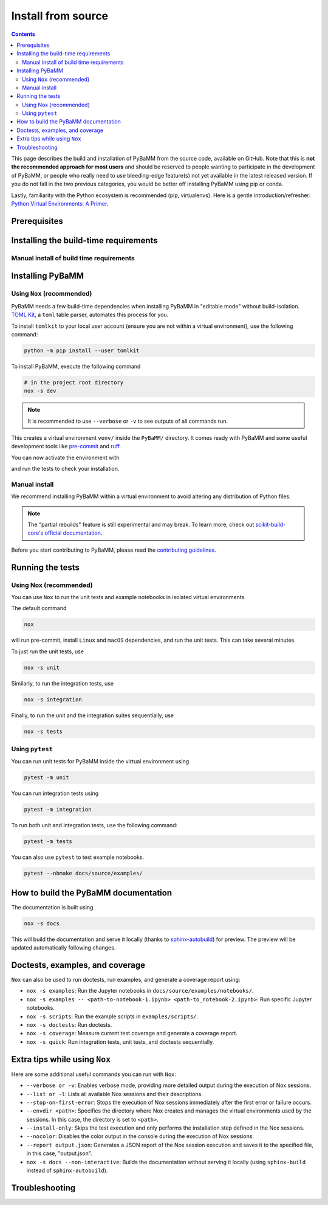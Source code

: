Install from source
===================

.. contents::

This page describes the build and installation of PyBaMM from the source code, available on GitHub. Note that this is **not the recommended approach for most users** and should be reserved to people wanting to participate in the development of PyBaMM, or people who really need to use bleeding-edge feature(s) not yet available in the latest released version. If you do not fall in the two previous categories, you would be better off installing PyBaMM using pip or conda.

Lastly, familiarity with the Python ecosystem is recommended (pip, virtualenvs).
Here is a gentle introduction/refresher: `Python Virtual Environments: A Primer <https://realpython.com/python-virtual-environments-a-primer/>`_.


Prerequisites
---------------

.. tab:: Ubuntu/Debian

	To install PyBaMM, you will need:

	- Python 3 (PyBaMM supports versions 3.9, 3.10, 3.11, and 3.12)
	- The Python headers file for your current Python version.
	- A BLAS library (for instance `openblas <https://www.openblas.net/>`_).
	- A C compiler (ex: ``gcc``).
	- A Fortran compiler (ex: ``gfortran``).
	- ``graphviz`` (optional), if you wish to build the documentation locally.
	- ``pandoc`` (optional) to convert the example Jupyter notebooks when building the documentation.
	- ``texlive-latex-extra`` (optional) to convert model equations in latex.
	- ``dvipng`` (optional) to convert a DVI file to a PNG image.

	You can install the above with

	.. code:: bash

		sudo apt install python3.X python3.X-dev libopenblas-dev gcc gfortran graphviz cmake pandoc texlive-latex-extra dvipng

	Where ``X`` is the version sub-number.

	.. note::

		If you are using some other linux distribution you can install the equivalent packages for ``python3, cmake, gcc, gfortran, openblas, pandoc, texlive-latex-extra, dvipng``.

	Finally, we recommend using `Nox <https://nox.thea.codes/en/stable/>`_.
	You can install it to your local user account (make sure you are not within a virtual environment) with

	.. code:: bash

		python3.X -m pip install --user nox

	Note that running ``nox`` will create new virtual environments for you to use, so you do not need to create one yourself.

	Depending on your operating system, you may or may not have ``pip`` installed along Python.
	If ``pip`` is not found, you probably want to install the ``python3-pip`` package.

.. tab:: MacOS

	To install PyBaMM, you will need:

	- Python 3 (PyBaMM supports versions 3.9, 3.10, 3.11, and 3.12)
	- The Python headers file for your current Python version.
	- A BLAS library (for instance `openblas <https://www.openblas.net/>`_).
	- A C compiler (ex: ``gcc``).
	- A Fortran compiler (ex: ``gfortran``).
	- ``graphviz`` (optional), if you wish to build the documentation locally.
	- ``pandoc`` (optional) to convert the example Jupyter notebooks when building the documentation.
	- ``texlive-latex-extra`` (optional) to convert model equations in latex.
	- ``dvipng`` (optional) to convert a DVI file to a PNG image.

	You can install the above with

	.. code:: bash

		brew install python openblas gcc gfortran graphviz libomp cmake pandoc

	Finally, we recommend using `Nox <https://nox.thea.codes/en/stable/>`_.
	You can install it to your local user account (make sure you are not within a virtual environment) with

	.. code:: bash

		python3.X -m pip install --user nox

	Note that running ``nox`` will create new virtual environments for you to use, so you do not need to create one yourself.

	Depending on your operating system, you may or may not have ``pip`` installed along Python.
	If ``pip`` is not found, you probably want to install the ``python3-pip`` package.

.. tab:: Windows

	To use PyBaMM, you must have Python 3.9, 3.10, 3.11, or 3.12 installed.

	To install Python 3.X, download the installation files from `Python’s
	website <https://www.python.org/downloads/windows/>`_. Make sure to
	tick the box on ``Add Python 3.X to PATH``. For more detailed
	instructions please see the `official Python on Windows
	guide <https://docs.python.org/3.9/using/windows.html>`__.

	(Optional) If you wish to build the documentation locally, you can install ``graphviz`` using the `Chocolatey <https://chocolatey.org/>`_ package manager,

	.. code:: bash

		  choco install graphviz

	or follow the instructions on the `graphviz website <https://graphviz.org/download/>`_.

	Finally, we recommend using `Nox <https://nox.thea.codes/en/stable/>`_.
	You can install it to your local user account (make sure you are not within a virtual environment) with

	.. code:: bash

		python -m pip install --user nox

	Note that running ``nox`` will create new virtual environments for you to use, so you do not need to create one yourself.

	After installing, you must add the following location to your ``Path`` environment variable to run ``nox`` in a terminal, like Command Prompt.

	.. code::

		C:\Users\<USERNAME>\AppData\Roaming\Python\Python3<X>\Scripts

	Make sure to replace ``<USERNAME>`` with your user name and ``X`` with your Python subversion.

.. _install-build-time:

Installing the build-time requirements
--------------------------------------

.. tab:: GNU/Linux and MacOS

	PyBaMM comes with a DAE solver based on the IDA solver provided by the SUNDIALS library.
	To use this solver, you must make sure that you have the necessary SUNDIALS components
	installed on your system.

	.. code:: bash

		# in the project root directory
		nox -s pybamm-requires

	This will download, compile and install the SuiteSparse and SUNDIALS libraries.
	Both libraries are installed in ``PyBaMM/sundials_KLU_libs``.

	For users requiring more control over the installation process, the ``pybamm-requires`` session supports additional command-line arguments:

	- ``--install-dir``: Specify a custom installation directory for SUNDIALS and SuiteSparse.

	Example:

	.. code:: bash

		nox -s pybamm-requires -- --install-dir [custom_directory_path]

	After running this command, you need to export the environment variable ``INSTALL_DIR`` with the custom installation directory to link the libraries with the solver:

	.. code:: bash

		export INSTALL_DIR=[custom_directory_path]

	- ``--force``: Force the installation of SUNDIALS and SuiteSparse, even if they are already found in the specified directory.

	Example:

	.. code:: bash

		nox -s pybamm-requires -- --force

.. tab:: Windows

	PyBaMM comes with a DAE solver based on the IDA solver provided by the SUNDIALS library. To use this solver, you must ensure you have the necessary SUNDIALS components installed on your system.
	To install SUNDIALS, you will need to install the following components:

	VCPKG

	- VCPKG automatically installs the required libraries for you during the build process. To install VCPKG, follow the instructions in `Microsoft's official documentation <https://learn.microsoft.com/en-us/vcpkg/get_started/get-started?pivots=shell-cmd>`_.
	- Make sure to add the location to ``Path`` and a new environment variable ``VCPKG_ROOT_DIR`` with the location to VCPKG.

	C++ Compiler

	- PyBaMM uses a recent version of Microsoft Visual C++ (MSVC), which you can get using `Build Tools for Visual Studio Code 2022 <https://visualstudio.microsoft.com/downloads/#build-tools-for-visual-studio-2022/>`_.
	- Note that you won't need Visual Studio 2022 entirely; just ``Desktop development with C++`` will suffice.

	CMake

	- ``CMake`` is required to install the SUNDIALS and other libraries for the ``IDAKLU`` solver.
	- To install it, follow the link to the `official CMake downloads page <https://cmake.org/download/>`_.
	- Download an installer based on your system's architecture, i.e. ``x32/x64``, and check ``Add CMake to the PATH environment variable`` during installation.

Manual install of build time requirements
~~~~~~~~~~~~~~~~~~~~~~~~~~~~~~~~~~~~~~~~~

.. tab:: GNU/Linux and MacOS

	If you'd rather do things yourself,

	1. Make sure you have CMake installed
	2. Compile and install SuiteSparse (PyBaMM only requires the ``KLU`` component).
	3. Compile and install SUNDIALS.


	PyBaMM ships with a Python script that automates points 2. and 3. You can run it with

	.. code:: bash

		python scripts/install_KLU_Sundials.py

	This script supports optional arguments for custom installations:

	- ``--install-dir``: Specify a custom installation directory for SUNDIALS and SuiteSparse.

	By default, they are installed in ``PyBaMM/sundials_KLU_libs``.

	Example:

	.. code:: bash

		python scripts/install_KLU_Sundials.py --install-dir [custom_directory_path]

	After running this command, you need to export the environment variable ``INSTALL_DIR`` with the custom installation directory to link the libraries with the solver:

	.. code:: bash

		export INSTALL_DIR=[custom_directory_path]

	- ``--force``: Force the installation of SUNDIALS and SuiteSparse, even if they are already found in the specified directory.

	Example:

	.. code:: bash

		python scripts/install_KLU_Sundials.py --force

.. tab:: Windows

	There isn't a method to manually build SUNDIALS on Windows. However, if you've followed the instructions provided in the previous section (:ref:`install-build-time`), you should have successfully set up SUNDIALS on your Windows system.

	With SUNDIALS already set up, you can proceed directly to the next section.

.. _pybamm-install:

Installing PyBaMM
-----------------

.. tab:: GNU/Linux and MacOS

	To obtain the PyBaMM source code, clone the GitHub repository

	.. code:: bash

		git clone https://github.com/pybamm-team/PyBaMM.git

	or download the source archive on the repository's homepage.

	You should now have everything ready to build and install PyBaMM successfully.

.. tab:: Windows

	Open a Command Prompt and navigate to the folder where you want to install PyBaMM,

	1. Obtain the PyBaMM source code by cloning the GitHub repository or downloading the source archive on the repository's homepage.

	   .. code:: bash

			git clone https://github.com/pybamm-team/PyBaMM.git

	2. PyBaMM requires setting a few environment variables to install the IDAKLU solver. To put them automatically, run the following ``.bat`` script using the following command from the project root directory.

	   .. code::

			.\Scripts\windows_setup.bat

	The script sets the following environment variables with the following defaults.

	.. code-block:: bash

		PYBAMM_USE_VCPKG: ON
		VCPKG_DEFAULT_TRIPLET: x64-windows-static-md
		VCPKG_FEATURE_FLAGS: manifests,registries

	.. note::

		Ensure you set the ``VCPKG_ROOT_DIR`` environment variable to the location where VCPKG is installed.

	You should now have everything ready to build and install PyBaMM successfully.

Using ``Nox`` (recommended)
~~~~~~~~~~~~~~~~~~~~~~~~~~~

PyBaMM needs a few build-time dependencies when installing PyBaMM in "editable mode" without build-isolation. `TOML Kit <https://tomlkit.readthedocs.io/en/latest/>`_, a ``toml`` table parser, automates this process for you.

To install ``tomlkit`` to your local user account (ensure you are not within a virtual environment), use the following command:

.. code:: bash

	  python -m pip install --user tomlkit

To install PyBaMM, execute the following command

.. code:: bash

	# in the project root directory
	nox -s dev

.. note::
	It is recommended to use ``--verbose`` or ``-v`` to see outputs of all commands run.

This creates a virtual environment ``venv/`` inside the ``PyBaMM/`` directory.
It comes ready with PyBaMM and some useful development tools like `pre-commit <https://pre-commit.com/>`_ and `ruff <https://beta.ruff.rs/docs/>`_.

You can now activate the environment with

.. tab:: GNU/Linux and MacOS (bash)

	.. code:: bash

		source venv/bin/activate

.. tab:: Windows

	.. code::

		venv\Scripts\activate.bat

and run the tests to check your installation.

Manual install
~~~~~~~~~~~~~~

We recommend installing PyBaMM within a virtual environment to avoid altering any distribution of Python files.

.. tab:: GNU/Linux and MacOS

	To create a virtual environment ``env`` within your current directory type:

	.. code:: bash

		virtualenv env

	You can then “activate” the environment using:

	.. code:: bash

		source env/bin/activate

	Now all the calls to pip described below will install PyBaMM and its
	dependencies into the environment ``env``. When you are ready to exit
	the environment and go back to your original system, just type:

	.. code:: bash

		deactivate

	From the ``PyBaMM/`` directory inside the virtual environment, you can install PyBaMM using

	.. code:: bash

		pip install .

	If you intend to contribute to the development of PyBaMM, it is convenient to
	install in "editable mode", along with all the optional dependencies and useful
	tools for development and documentation.

	You can install PyBaMM in an "editable mode" using the following command:

	.. code:: bash

		pip install -e .[all,dev,docs]

	You can also install PyBaMM with "partial rebuilds" enabled. But, due to the ``--no-build-isolation`` flag, you first need to install the build-time dependencies inside the virtual environment:

	.. code:: bash

		pip install scikit-build-core pybind11 casadi cmake

	You can now install PyBaMM in "editable mode" with "partial rebuilds" for development using the following command:

	.. code:: bash

		pip install --no-build-isolation --config-settings=editable.rebuild=true -e .[all,dev,docs]

	If you are using ``zsh`` or ``tcsh``, you would need to use different pattern matching:

	.. code:: bash

		pip install --no-build-isolation --config-settings=editable.rebuild=true -e '.[all,dev,docs]'


.. tab:: Windows

	You can install ``virtualenv`` by executing the following command:

	.. code:: bash

		python -m pip install virtualenv

	Create a virtual environment ``venv`` within the PyBaMM root directory:

	.. code:: bash

		python -m virtualenv venv

	You can then “activate” the environment using:

	.. code:: text

		venv\Scripts\activate.bat

	Now, all the calls to pip described below will install PyBaMM and its
	dependencies into the environment ``venv``. When you are ready to exit
	the environment and go back to your original system, just type:

	.. code:: bash

		deactivate

	From the ``PyBaMM/`` directory inside the virtual environment, you can install PyBaMM using

	.. code:: bash

		pip install .

	If you intend to contribute to the development of PyBaMM, it is convenient to
	install in "editable mode", along with all the optional dependencies and useful
	tools for development and documentation.

	You can install PyBaMM in an "editable mode" using the following command:

	.. code:: bash

		pip install -e .[all,dev,docs]

	You can also install PyBaMM with "partial rebuilds" enabled. But, due to the ``--no-build-isolation`` flag, you first need to install the build-time dependencies inside the virtual environment:

	.. code:: bash

		pip install scikit-build-core pybind11

	You can now install PyBaMM in "editable mode" with "partial rebuilds" for development using the following command:

	.. code:: bash

		pip install --no-build-isolation --config-settings=editable.rebuild=true -e .[all,dev,docs]

.. note::

	The "partial rebuilds" feature is still experimental and may break. To learn more, check out `scikit-build-core's official documentation <https://scikit-build-core.readthedocs.io/en/stable/configuration.html#editable-installs/>`_.

Before you start contributing to PyBaMM, please read the `contributing
guidelines <https://github.com/pybamm-team/PyBaMM/blob/develop/CONTRIBUTING.md>`__.

Running the tests
-----------------

.. tab:: GNU/Linux

	Make sure to install ``texlive-latex-extra`` to pass all tests. Otherwise, you can safely ignore the failed tests needing it.

.. tab:: Windows and MacOS

	Make sure to install ``graphviz`` using the `Chocolatey <https://chocolatey.org/>`_ package manager (Windows) or using ``brew`` (MacOS) to pass all the tests. Otherwise, you can safely ignore the failed tests needing ``graphviz``.

Using Nox (recommended)
~~~~~~~~~~~~~~~~~~~~~~~

You can use ``Nox`` to run the unit tests and example notebooks in isolated virtual environments.

The default command

.. code:: bash

	nox

will run pre-commit, install ``Linux`` and ``macOS`` dependencies, and run the unit tests.
This can take several minutes.

To just run the unit tests, use

.. code:: bash

	nox -s unit

Similarly, to run the integration tests, use

.. code:: bash

	nox -s integration

Finally, to run the unit and the integration suites sequentially, use

.. code:: bash

	nox -s tests

Using ``pytest``
~~~~~~~~~~~~~~~~

You can run unit tests for PyBaMM inside the virtual environment using

.. code:: bash

	  pytest -m unit

You can run integration tests using

.. code:: bash

	  pytest -m integration

To run both unit and integration tests, use the following command:

.. code:: bash

	  pytest -m tests

You can also use ``pytest`` to test example notebooks.

.. code:: bash

	  pytest --nbmake docs/source/examples/

How to build the PyBaMM documentation
-------------------------------------

The documentation is built using

.. code:: bash

	  nox -s docs

This will build the documentation and serve it locally (thanks to `sphinx-autobuild <https://github.com/GaretJax/sphinx-autobuild>`_) for preview.
The preview will be updated automatically following changes.

Doctests, examples, and coverage
--------------------------------

``Nox`` can also be used to run doctests, run examples, and generate a coverage report using:

- ``nox -s examples``: Run the Jupyter notebooks in ``docs/source/examples/notebooks/``.
- ``nox -s examples -- <path-to-notebook-1.ipynb> <path-to_notebook-2.ipynb>``: Run specific Jupyter notebooks.
- ``nox -s scripts``: Run the example scripts in ``examples/scripts/``.
- ``nox -s doctests``: Run doctests.
- ``nox -s coverage``: Measure current test coverage and generate a coverage report.
- ``nox -s quick``: Run integration tests, unit tests, and doctests sequentially.

Extra tips while using ``Nox``
------------------------------

Here are some additional useful commands you can run with ``Nox``:

- ``--verbose or -v``: Enables verbose mode, providing more detailed output during the execution of Nox sessions.
- ``--list or -l``: Lists all available Nox sessions and their descriptions.
- ``--stop-on-first-error``: Stops the execution of Nox sessions immediately after the first error or failure occurs.
- ``--envdir <path>``: Specifies the directory where Nox creates and manages the virtual environments used by the sessions. In this case, the directory is set to ``<path>``.
- ``--install-only``: Skips the test execution and only performs the installation step defined in the Nox sessions.
- ``--nocolor``: Disables the color output in the console during the execution of Nox sessions.
- ``--report output.json``: Generates a JSON report of the Nox session execution and saves it to the specified file, in this case, "output.json".
- ``nox -s docs --non-interactive``: Builds the documentation without serving it locally (using ``sphinx-build`` instead of ``sphinx-autobuild``).

Troubleshooting
---------------

.. tab:: GNU/Linux and MacOS

	**Problem:** I ran a ``nox``/python build command and encountered ``Could NOT find SUNDIALS (missing: SUNDIALS_INCLUDE_DIR SUNDIALS_LIBRARIES)`` error.

	**Solution:** This error occurs when the build system, ``scikit-build-core``, can not find the SUNDIALS libraries to build the ``IDAKLU`` solver.

	1. Run the following command to ensure SUNDIALS libraries are installed:

	   .. code:: bash

			nox -s pybamm-requires -- --force

	2. If you are using a custom directory for SUNDIALS, set the ``INSTALL_DIR`` environment variable to specify the path:

	   .. code:: bash

			export INSTALL_DIR=[custom_directory_path]

	**Problem:** When installing SUNDIALS, I encountered ``CMake Error: The source "../CMakeLists.txt" does not match the source "../CMakeLists.txt" used to generate cache`` error.

	**Solution:** This error occurs when there is a delay between installing and downloading SUNDIALS libraries.

	1. Remove the following directories from the PyBaMM directory if they exist:

	   a. ``download_KLU_Sundials``
	   b. ``sundials_KLU_libs``
	   c. Any custom directory you have set for installation

	2. Re-run the command to install SUNDIALS.
	3. If you are using a custom directory, make sure to set the ``INSTALL_DIR`` environment variable:

	   .. code:: bash

			export INSTALL_DIR=[custom_directory_path]

	**Problem:** I have made edits to source files in PyBaMM, but these are
	not being used when I run my Python script.

	**Solution:** Make sure you have installed PyBaMM using the ``-e`` flag, like so:

	.. code:: bash

		pip install -e .

	If you want to install with "partial rebuilds" enabled, use this command:

	.. code:: bash

		pip install --no-build-isolation --config-settings=editable.rebuild=true -e.

	Make sure you have the build-time dependencies installed beforehand.

	These commands set the installed location of the
	source files to your current directory.

.. tab:: Windows

	**Problem:** I ran a ``nox``/python build command and encountered ``Configuring incomplete, errors occurred!`` error.

	**Solution:** This can occur when the environment variables are improperly set in the terminal.

	1. Make sure you've set environment variables before running any ``nox``/python build command.
	2. Try running the build command again in the same terminal.

	**Problem:** I have made edits to source files in PyBaMM, but these are
	not being used when I run my Python script.

	**Solution:** Make sure you have installed PyBaMM using the ``-e`` flag, like so:

	.. code:: bash

		pip install -e .

	If you want to install with "partial rebuilds" enabled, use this command:

	.. code:: bash

		pip install --no-build-isolation --config-settings=editable.rebuild=true -e.

	Make sure you have the build-time dependencies installed beforehand.

	These commands set the installed location of the
	source files to your current directory.
